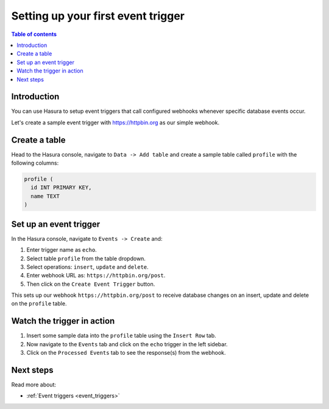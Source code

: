 .. meta::
   :description: Set up a first event trigger with Hasura
   :keywords: hasura, docs, start, event trigger

.. _first_event_trigger:

Setting up your first event trigger
===================================

.. contents:: Table of contents
  :backlinks: none
  :depth: 1
  :local:

Introduction
------------

You can use Hasura to setup event triggers that call configured webhooks whenever specific database events occur.

Let's create a sample event trigger with https://httpbin.org as our simple webhook.

Create a table
--------------

Head to the Hasura console, navigate to ``Data -> Add table`` and create a sample table called ``profile`` with
the following columns:

.. code-block:: sql

  profile (
    id INT PRIMARY KEY,
    name TEXT
  )

.. thumbnail:: /img/graphql/core/getting-started/create-profile-table.png
   :alt: Create a table

Set up an event trigger
-----------------------

In the Hasura console, navigate to ``Events -> Create`` and:

1. Enter trigger name as ``echo``.
2. Select table ``profile`` from the table dropdown.
3. Select operations: ``insert``, ``update`` and ``delete``.
4. Enter webhook URL as: ``https://httpbin.org/post``.
5. Then click on the ``Create Event Trigger`` button.

.. thumbnail:: /img/graphql/core/getting-started/create-event-trigger.png
   :alt: Set up an event trigger

This sets up our webhook ``https://httpbin.org/post`` to receive database changes on an insert, update and delete on the
``profile`` table.


Watch the trigger in action
---------------------------

1. Insert some sample data into the ``profile`` table using the ``Insert Row`` tab.
2. Now navigate to the ``Events`` tab and click on the ``echo`` trigger in the left sidebar.
3. Click on the ``Processed Events`` tab to see the response(s) from the webhook.

.. thumbnail:: /img/graphql/core/getting-started/trigger-events.png
   :alt: Trigger in action

Next steps
----------

Read more about:

- :ref:`Event triggers <event_triggers>`
